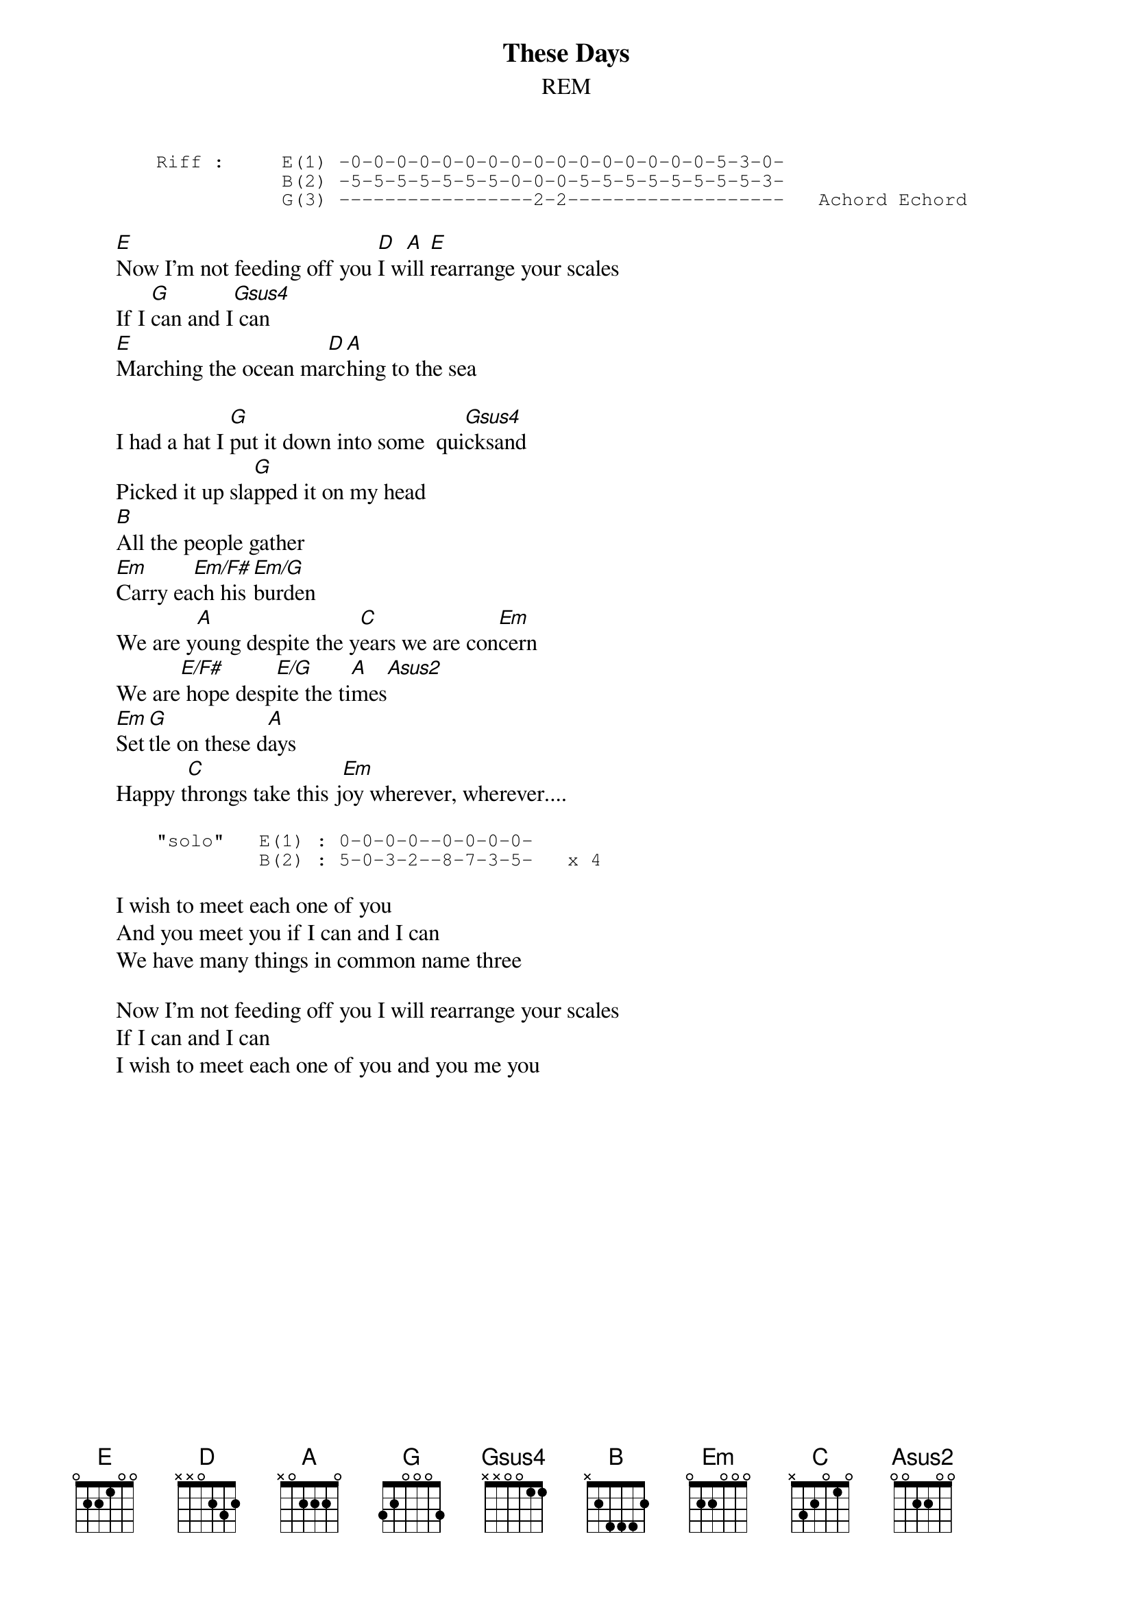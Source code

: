 {t:These Days}
{st:REM}

{sot}
       Riff :     E(1) -0-0-0-0-0-0-0-0-0-0-0-0-0-0-0-0-5-3-0-
                  B(2) -5-5-5-5-5-5-5-0-0-0-5-5-5-5-5-5-5-5-3-
                  G(3) -----------------2-2-------------------   Achord Echord
{eot}
       
       [E]Now I'm not feeding off you [D]I w[A]ill [E]rearrange your scales 
       If I [G]can and I[Gsus4] can
       [E]Marching the ocean ma[D]rc[A]hing to the sea
       
       I had a hat I [G]put it down into some  qui[Gsus4]cksand 
       Picked it up sla[G]pped it on my head
       [B]All the people gather
       [Em]Carry ea[Em/F#]ch his [Em/G]burden
       We are y[A]oung despite the y[C]ears we are con[Em]cern
       We are[E/F#] hope desp[E/G]ite the ti[A]mes[Asus2]
       [Em]Set[G]tle on these d[A]ays
       Happy t[C]hrongs take this j[Em]oy wherever, wherever....

{sot}       
       "solo"   E(1) : 0-0-0-0--0-0-0-0-
                B(2) : 5-0-3-2--8-7-3-5-   x 4
{eot}       

       I wish to meet each one of you 
       And you meet you if I can and I can
       We have many things in common name three
       
       Now I'm not feeding off you I will rearrange your scales
       If I can and I can
       I wish to meet each one of you and you me you
